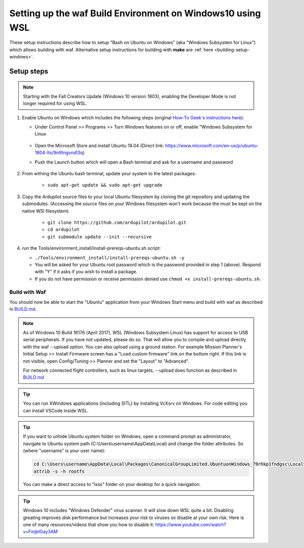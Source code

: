 
.. _building-setup-windows10:

===========================================================
Setting up the waf Build Environment on Windows10 using WSL
===========================================================

These setup instructions describe how to setup "Bash on Ubuntu on Windows" (aka "Windows Subsystem for Linux") which allows building with waf.  Alternative setup instructions for building with **make** are :ref:`here <building-setup-windows>`.

.. image:: ../images/build-on-windows10-top-image.jpg
    :target: ../_images/build-on-windows10-top-image.jpg

Setup steps
-----------

.. note::

    Starting with the Fall Creators Update (Windows 10 version 1803), enabling the Developer Mode is not longer required for using WSL.

#. Enable Ubuntu on Windows which includes the following steps (original `How-To Geek's instructions here <http://www.howtogeek.com/249966/how-to-install-and-use-the-linux-bash-shell-on-windows-10/>`__):

   - Under Control Panel >> Programs >> Turn Windows features on or off, enable "Windows Subsystem for Linux

       .. image:: ../images/build-on-windows10-subsys-for-linux.png
           :width: 70%
           :target: ../_images/build-on-windows10-subsys-for-linux.png

   - Open the Microsoft Store and install Ubuntu 18.04 (Direct link: https://www.microsoft.com/en-us/p/ubuntu-1804-lts/9n9tngvndl3q)
   - Push the Launch button which will open a Bash terminal and ask for a username and password

       .. image:: ../images/build-on-windows10-usernamepwd.png
           :width: 70%
           :target: ../_images/build-on-windows10-usernamepwd.png
           
#. From withing the Ubuntu bash terminal, update your system to the latest packages:

    - ``sudo apt-get update && sudo apt-get upgrade``
    
#. Copy the Ardupilot source files to your local Ubuntu filesystem by cloning the git repository and updating the submodules. (Accessing the source files on your Windows filesystem won't work because the must be kept on the native WSl filesystem)

    - ``git clone https://github.com/ardupilot/ardupilot.git``
    - ``cd ardupilot``
    - ``git submodule update --init --recursive``

#.  run the Tools/environment_install/install-prereqs-ubuntu.sh script:

    - ``./Tools/environment_install/install-prereqs-ubuntu.sh -y``
    - You will be asked for your Ubuntu root password which is the password provided in step 1 (above).  Respond with "Y" if it asks if you wish to install a package.

    - If you do not have permission or receive permission denied use ``chmod +x install-prereqs-ubuntu.sh``.

    .. image:: ../images/build-on-windows10-prereqs.png
       :target: ../_images/build-on-windows10-prereqs.png
       
Build with Waf
==============

You should now be able to start the "Ubuntu" application from your Windows Start menu and build with waf as described in `BUILD.md <https://github.com/ArduPilot/ardupilot/blob/master/BUILD.md>`__.

   .. image:: ../images/build-on-windows10-configure.jpg
       :target: ../_images/build-on-windows10-configure.jpg

   .. image:: ../images/build-on-windows10-compile.jpg
        :target: ../_images/build-on-windows10-compile.jpg

.. note::

    As of Windows 10 Build 16176 (April 2017), WSL (Windows Subsystem Linux) has support for access to USB serial peripherals. If you have not updated, please do so. That will allow you to compile and upload directly with the waf --upload option. You can also upload using a ground station.  For example Mission Planner's Initial Setup >> Install Firmware screen has a "Load custom firmware" link on the bottom right.
    If this link is not visible, open Config/Tuning >> Planner and set the "Layout" to "Advanced".
    
    For network connected flight controllers, such as linux targets, --upload does function as described in `BUILD.md <https://github.com/ArduPilot/ardupilot/blob/master/BUILD.md>`__
    
.. tip::

  You can run XWindows applications (including SITL) by installing VcXsrv on Windows. For code editing you can install VSCode inside WSL.
  
.. tip::

   If you want to unhide Ubuntu system folder on Windows, open a command prompt as administrator,
   navigate to Ubuntu system path (C:\\Users\\username\\AppData\\Local) and change the folder attributes. So (where "username" is your user name):
   
   .. code-block:: python

       cd C:\Users\username\AppData\Local\Packages\CanonicalGroupLimited.UbuntuonWindows_79rhkp1fndgsc\LocalState
       attrib -s -h rootfs
       
   You can make a direct access to "lxss" folder on your desktop for a quick navigation.
   
.. tip::

    Windows 10 includes "Windows Defender" virus scanner. It will slow down WSL quite a bit. Disabling greating improves disk performance but increases your risk to viruses so disable at your own risk. Here is one of many resources/videos that show you how to disable it: https://www.youtube.com/watch?v=FmjblGay3AM
    
